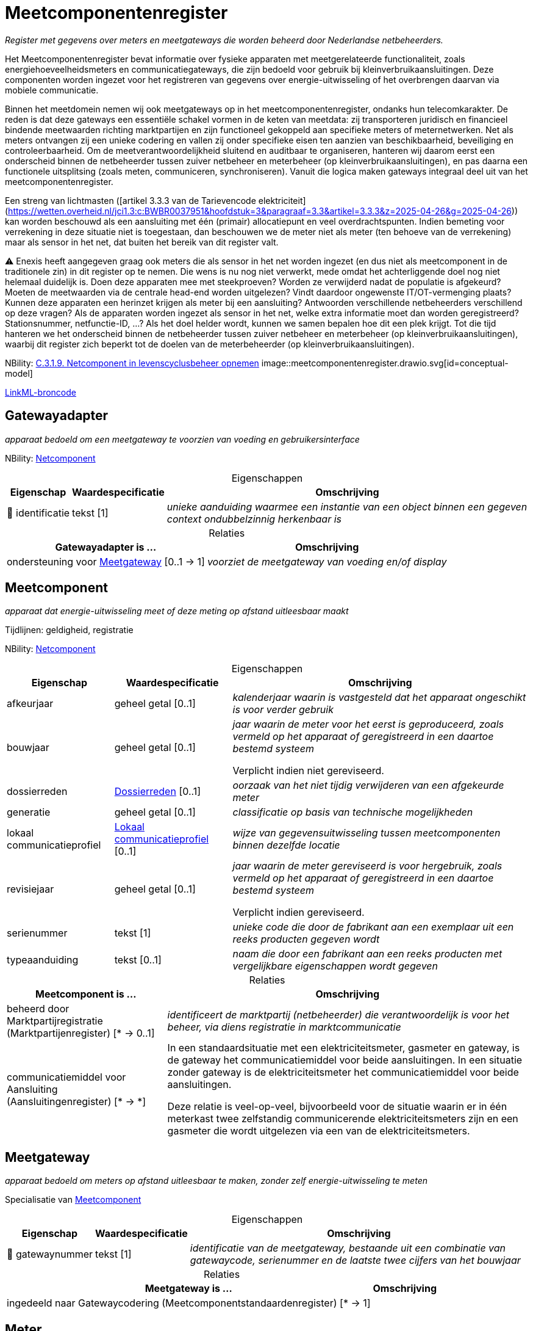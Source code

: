 = Meetcomponentenregister
:table-caption!:
:table-grid: rows
:parent: Meetcomponentenregister

_Register met gegevens over meters en meetgateways die worden beheerd door Nederlandse netbeheerders._

Het Meetcomponentenregister bevat informatie over fysieke apparaten met meetgerelateerde functionaliteit, zoals energiehoeveelheidsmeters en communicatiegateways, die zijn bedoeld voor gebruik bij kleinverbruikaansluitingen. Deze componenten worden ingezet voor het registreren van gegevens over energie-uitwisseling of het overbrengen daarvan via mobiele communicatie.

Binnen het meetdomein nemen wij ook meetgateways op in het meetcomponentenregister, ondanks hun telecomkarakter. De reden is dat deze gateways een essentiële schakel vormen in de keten van meetdata: zij transporteren juridisch en financieel bindende meetwaarden richting marktpartijen en zijn functioneel gekoppeld aan specifieke meters of meternetwerken. Net als meters ontvangen zij een unieke codering en vallen zij onder specifieke eisen ten aanzien van beschikbaarheid, beveiliging en controleerbaarheid. Om de meetverantwoordelijkheid sluitend en auditbaar te organiseren, hanteren wij daarom eerst een onderscheid binnen de netbeheerder tussen zuiver netbeheer en meterbeheer (op kleinverbruikaansluitingen), en pas daarna een functionele uitsplitsing (zoals meten, communiceren, synchroniseren). Vanuit die logica maken gateways integraal deel uit van het meetcomponentenregister.

Een streng van lichtmasten ([artikel 3.3.3 van de Tarievencode elektriciteit](https://wetten.overheid.nl/jci1.3:c:BWBR0037951&hoofdstuk=3&paragraaf=3.3&artikel=3.3.3&z=2025-04-26&g=2025-04-26)) kan worden beschouwd als een aansluiting met één (primair) allocatiepunt en veel overdrachtspunten. Indien bemeting voor verrekening in deze situatie niet is toegestaan, dan beschouwen we de meter niet als meter (ten behoeve van de verrekening) maar als sensor in het net, dat buiten het bereik van dit register valt.

⚠ Enexis heeft aangegeven graag ook meters die als sensor in het net worden ingezet (en dus niet als meetcomponent in de traditionele zin) in dit register op te nemen. Die wens is nu nog niet verwerkt, mede omdat het achterliggende doel nog niet helemaal duidelijk is. Doen deze apparaten mee met steekproeven? Worden ze verwijderd nadat de populatie is afgekeurd? Moeten de meetwaarden via de centrale head-end worden uitgelezen? Vindt daardoor ongewenste IT/OT-vermenging plaats? Kunnen deze apparaten een herinzet krijgen als meter bij een aansluiting? Antwoorden verschillende netbeheerders verschillend op deze vragen? Als de apparaten worden ingezet als sensor in het net, welke extra informatie moet dan worden geregistreerd? Stationsnummer, netfunctie-ID, ...? Als het doel helder wordt, kunnen we samen bepalen hoe dit een plek krijgt. Tot die tijd hanteren we het onderscheid binnen de netbeheerder tussen zuiver netbeheer en meterbeheer (op kleinverbruikaansluitingen), waarbij dit register zich beperkt tot de doelen van de meterbeheerder (op kleinverbruikaansluitingen).

NBility: https://nbility-model.github.io/NBility-business-capabilities-Archi/?view=id-8becf2d90261476faa9d53240e6cf2c8[C.3.1.9. Netcomponent in levenscyclusbeheer opnemen]
image::meetcomponentenregister.drawio.svg[id=conceptual-model]

xref::attachment$meetcomponentenregister.linkml.yml[LinkML-broncode]










[[gatewayadapter]]
== Gatewayadapter

_apparaat bedoeld om een meetgateway te voorzien van voeding en gebruikersinterface_

NBility: https://nbility-model.github.io/NBility-business-capabilities-Archi/?view=id-8becf2d90261476faa9d53240e6cf2c8[Netcomponent]






.Eigenschappen
[%autowidth.stretch]
|===
| Eigenschap | Waardespecificatie | Omschrijving

| pass:[<span title="Maakt deel uit van de identificatie">🔑</span>&nbsp;]identificatie
| tekst [1]
a| _unieke aanduiding waarmee een instantie van een object binnen een gegeven context ondubbelzinnig herkenbaar is_

|===



.Relaties
[%autowidth.stretch]
|===
| Gatewayadapter is ... | Omschrijving

| ondersteuning voor <<meetgateway,Meetgateway>> [0..1 → 1]
a| _voorziet de meetgateway van voeding en/of display_

|===












[[meetcomponent]]
== Meetcomponent

_apparaat dat energie-uitwisseling meet of deze meting op afstand uitleesbaar maakt_

Tijdlijnen: geldigheid, registratie

NBility: https://nbility-model.github.io/NBility-business-capabilities-Archi/?view=id-8becf2d90261476faa9d53240e6cf2c8[Netcomponent]






.Eigenschappen
[%autowidth.stretch]
|===
| Eigenschap | Waardespecificatie | Omschrijving

| afkeurjaar
| geheel getal [0..1]
a| _kalenderjaar waarin is vastgesteld dat het apparaat ongeschikt is voor verder gebruik_
| bouwjaar
| geheel getal [0..1]
a| _jaar waarin de meter voor het eerst is geproduceerd, zoals vermeld op het apparaat of geregistreerd in een daartoe bestemd systeem_

Verplicht indien niet gereviseerd.
| dossierreden
| <<dossierreden,Dossierreden>> [0..1]
a| _oorzaak van het niet tijdig verwijderen van een afgekeurde meter_
| generatie
| geheel getal [0..1]
a| _classificatie op basis van technische mogelijkheden_
| lokaal communicatieprofiel
| <<lokaal-communicatieprofiel,Lokaal communicatieprofiel>> [0..1]
a| _wijze van gegevensuitwisseling tussen meetcomponenten binnen dezelfde locatie_
| revisiejaar
| geheel getal [0..1]
a| _jaar waarin de meter gereviseerd is voor hergebruik, zoals vermeld op het apparaat of geregistreerd in een daartoe bestemd systeem_

Verplicht indien gereviseerd.
| serienummer
| tekst [1]
a| _unieke code die door de fabrikant aan een exemplaar uit een reeks producten gegeven wordt_
| typeaanduiding
| tekst [0..1]
a| _naam die door een fabrikant aan een reeks producten met vergelijkbare eigenschappen wordt gegeven_

|===



.Relaties
[%autowidth.stretch]
|===
| Meetcomponent is ... | Omschrijving

| beheerd door Marktpartijregistratie (Marktpartijenregister) [* → 0..1]
a| _identificeert de marktpartij (netbeheerder) die verantwoordelijk is voor het beheer, via diens registratie in marktcommunicatie_
| communicatiemiddel voor Aansluiting (Aansluitingenregister) [* → *]
a| In een standaardsituatie met een elektriciteitsmeter, gasmeter en gateway, is de gateway het communicatiemiddel voor beide aansluitingen. In een situatie zonder gateway is de elektriciteitsmeter het communicatiemiddel voor beide aansluitingen.

Deze relatie is veel-op-veel, bijvoorbeeld voor de situatie waarin er in één meterkast twee zelfstandig communicerende elektriciteitsmeters zijn en een gasmeter die wordt uitgelezen via een van de elektriciteitsmeters.

|===






[[meetgateway]]
== Meetgateway

_apparaat bedoeld om meters op afstand uitleesbaar te maken, zonder zelf energie-uitwisseling te meten_

Specialisatie van <<meetcomponent,Meetcomponent>>






.Eigenschappen
[%autowidth.stretch]
|===
| Eigenschap | Waardespecificatie | Omschrijving

| pass:[<span title="Maakt deel uit van de identificatie">🔑</span>&nbsp;]gatewaynummer
| tekst [1]
a| _identificatie van de meetgateway, bestaande uit een combinatie van gatewaycode, serienummer en de laatste twee cijfers van het bouwjaar_

|===



.Relaties
[%autowidth.stretch]
|===
| Meetgateway is ... | Omschrijving

| ingedeeld naar Gatewaycodering (Meetcomponentstandaardenregister) [* → 1]
a| 

|===






[[meter]]
== Meter

_apparaat bedoeld om energie-uitwisseling te meten ten behoeve van de verrekening_ (zie https://wetten.overheid.nl/jci1.3:c:BWBR0050714&z=2025-02-22&g=2025-02-22[`energiewet:z=2025-02-22&g=2025-02-22`])

Specialisatie van <<meetcomponent,Meetcomponent>>

Dit register ondersteunt geen controlemeters. Een controlemeter is een meter die naast een andere meter is geplaatst om daarvan de meterstanden op nauwkeurigheid te conroleren, vaak op verzoek van de aangeslotene.

.Zie ook
[%collapsible]
====
* https://wetten.overheid.nl/jci1.3:c:BWBR0037934&hoofdstuk=2&paragraaf=2.1&artikel=2.1.4&z=2025-01-01&g=2025-01-01[`iceg:hoofdstuk=2&paragraaf=2.1&artikel=2.1.4&z=2025-01-01&g=2025-01-01`]
* https://www.netbeheernederland.nl/publicatie/reglement-meterparkbeheer-v62[`nbnlpub:reglement-meterparkbeheer-v62`]
====






.Eigenschappen
[%autowidth.stretch]
|===
| Eigenschap | Waardespecificatie | Omschrijving

| afkeurjaar
| geheel getal [0..1]
a| _kalenderjaar waarin is vastgesteld dat de meter niet langer geschikt is voor gebruik_
| correctiefactor voor indirecte meting
| reëel getal [0..1]
a| _factor waarmee het getal van de telwerken vermenigvuldigd moet worden om de meetwaarde te corrigeren voor een meting via meettransformatoren_

Alleen van toepassing op elektriciteitsmeters.

Als de meter zelf corrigeert, is de waarde `1`.
| deelpopulatiecodering
| <<cijfer,Cijfer>> [0..1]
a| _aanvullende codering die, samen met de metercode, een subset van meters met gedeelde kenmerken aanduidt die binnen het meterpark apart worden behandeld_
| pass:[<span title="Maakt deel uit van de identificatie">🔑</span>&nbsp;]meternummer
| tekst [1]
a| _identificatie van de meter, bestaande uit een combinatie van metercode, serienummer en de laatste twee cijfers van het bouwjaar_

In de praktijk wordt het serienummer soms ook het (korte) meternummer genoemd.

Validatie: meternummer is een combinatie van metercode, serienummer en de laatste twee cijfers van het bouwjaar.
| reden technisch niet op afstand uitleesbaar
| <<reden-technisch-niet-op-afstand-uitleesbaar,Reden technisch niet op afstand uitleesbaar>> [0..1]
a| _verklaring voor het technisch niet op afstand uitleesbaar zijn van de meter_
| technisch op afstand uitleesbaar
| waar of onwaar [0..1]
a| _kenmerk dat weergeeft of de meter gelet op externe factoren van technische aard al dan niet op afstand uitleesbaar is_

De uitleesbaarheid van de meter heeft invloed op marktprocessen zoals allocatie.
| verzegeldatum
| datum [0..1]
a| _datum waarop het apparaat voor het laatst metrologisch is verzegeld ter waarborging van de meetintegriteit_
| zegelcategorie
| <<zegelcategorie,Zegelcategorie>> [0..1]
a| _classificatie van de fabriekszegelstatus_

|===



.Relaties
[%autowidth.stretch]
|===
| Meter is ... | Omschrijving

| ingedeeld naar Metercodering (Meetcomponentstandaardenregister) [* → 1]
a| 
| meetmiddel voor óf Allocatiepunt bij aansluiting (Aansluitingenregister){nbsp}óf GCvO-installatie (Installatieregister) [0..1 → 0..1]
a| Alhoewel een GCvO-installatie of allocatiepunt in principe bemeten kan worden door meerdere meters, maakt dit model de aanname dat dat niet het geval kan zijn bij kleinverbruikaansluitingen.
| ondersteuning voor <<meetgateway,Meetgateway>> [0..1 → 0..1]
a| _voorziet de meetgateway van voeding en/of display_

|===








[[telwerk-met-cijferaanduiding]]
== Telwerk met cijferaanduiding

_onderdeel van een meter dat een hoeveelheid energie registreert, met een aanduiding die niet rechtstreeks verwijst naar de betekenis of functie van het telwerk_

Niet van toepassing op meters die telwerken aanduiden met OBIS-codes.

NBility: https://nbility-model.github.io/NBility-business-capabilities-Archi/?view=id-8becf2d90261476faa9d53240e6cf2c8[Netcomponent]






.Eigenschappen
[%autowidth.stretch]
|===
| Eigenschap | Waardespecificatie | Omschrijving

| pass:[<span title="Maakt deel uit van de identificatie">🔑</span>&nbsp;]aanduiding
| <<cijfer,Cijfer>> [1]
a| _zichtbaar cijfer of vaste afleespositie waarmee dit telwerk op de meter wordt aangeduid, zonder inherente betekenis over wat er wordt gemeten_

|===



.Relaties
[%autowidth.stretch]
|===
| Telwerk met cijferaanduiding is ... | Omschrijving

| pass:[<span title="Maakt deel uit van de identificatie">🔑</span>&nbsp;]deel van <<meter,Meter>> [* → 1]
a| 
| gedefinieerd volgens Telwerkdefinitie (Meetcomponentstandaardenregister) [* → 1]
a| 

|===








'''
[discrete]
== Waardesoorten

[%autowidth.stretch]
|===
| Waardesoort | Omschrijving | Gebaseerd op | Patroon

| [[cijfer]]Cijfer
a| _enkel karakter dat een numeriek symbool weergeeft_
| <<str,str>>
| `^[0-9]$`

|===





'''
[discrete]
== Waardelijsten


[[dossierreden]]
[discrete]
=== Dossierreden



[%autowidth.stretch]
|===
| Waarde | Omschrijving

| 1
a| _Geen contact met klant mogelijk_
| 2
a| _Klant werkt niet mee_
| 3
a| _Installatie moet worden vervangen/aangepast_
| 4
a| _Sloop of verbouw aansluiting/pand_
| 5
a| _Meter kan niet worden vervangen_
| 6
a| _Administratieve onduidelijkheid_
|===




[[lokaal-communicatieprofiel]]
[discrete]
=== Lokaal communicatieprofiel



[%autowidth.stretch]
|===
| Waarde | Omschrijving

| ethernet
a| 
| M-bus
a| 
| Wi-SUN
a| 
| wM-bus
a| 
|===




[[reden-technisch-niet-op-afstand-uitleesbaar]]
[discrete]
=== Reden technisch niet op afstand uitleesbaar



[%autowidth.stretch]
|===
| Waarde | Omschrijving

| 39.1
a| _geen fysieke toegang_
| 39.2
a| _aansluiting langdurig spanningsloos of niet in gebruik_
| 39.3
a| _uitlezing geblokkeerd i.v.m. incident meter of telecom_
| 39.4
a| _geen telecomdekking door inpandige situatie_
| 39.5
a| _geen telecomdekking aanwezig_
| 39.6
a| _gasmeter hangt te ver van elektrameter of er hangt een losse gasmeter_
|===




[[zegelcategorie]]
[discrete]
=== Zegelcategorie



[%autowidth.stretch]
|===
| Waarde | Omschrijving

| gereviseerd
a| _de zegel is vervangen na een formele revisie_
| oorspronkelijke fabriekszegel
a| _de zegel, inclusief als zegel bedoelde sealing, is sinds fabricage niet verbroken_
| verbroken zegel
a| _de zegel is verbroken, zonder dat een revisie heeft plaatsgevonden_
|===

